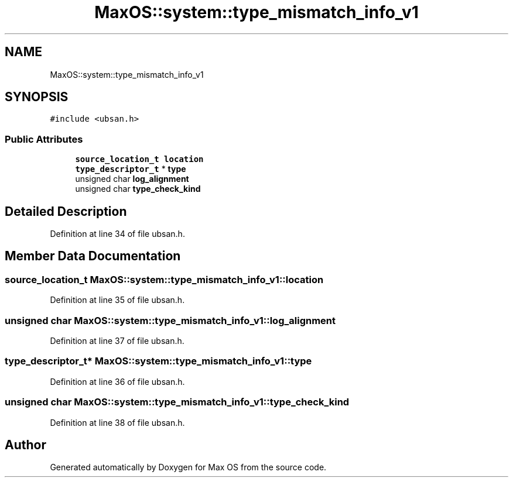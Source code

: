 .TH "MaxOS::system::type_mismatch_info_v1" 3 "Sat Mar 29 2025" "Version 0.1" "Max OS" \" -*- nroff -*-
.ad l
.nh
.SH NAME
MaxOS::system::type_mismatch_info_v1
.SH SYNOPSIS
.br
.PP
.PP
\fC#include <ubsan\&.h>\fP
.SS "Public Attributes"

.in +1c
.ti -1c
.RI "\fBsource_location_t\fP \fBlocation\fP"
.br
.ti -1c
.RI "\fBtype_descriptor_t\fP * \fBtype\fP"
.br
.ti -1c
.RI "unsigned char \fBlog_alignment\fP"
.br
.ti -1c
.RI "unsigned char \fBtype_check_kind\fP"
.br
.in -1c
.SH "Detailed Description"
.PP 
Definition at line 34 of file ubsan\&.h\&.
.SH "Member Data Documentation"
.PP 
.SS "\fBsource_location_t\fP MaxOS::system::type_mismatch_info_v1::location"

.PP
Definition at line 35 of file ubsan\&.h\&.
.SS "unsigned char MaxOS::system::type_mismatch_info_v1::log_alignment"

.PP
Definition at line 37 of file ubsan\&.h\&.
.SS "\fBtype_descriptor_t\fP* MaxOS::system::type_mismatch_info_v1::type"

.PP
Definition at line 36 of file ubsan\&.h\&.
.SS "unsigned char MaxOS::system::type_mismatch_info_v1::type_check_kind"

.PP
Definition at line 38 of file ubsan\&.h\&.

.SH "Author"
.PP 
Generated automatically by Doxygen for Max OS from the source code\&.

